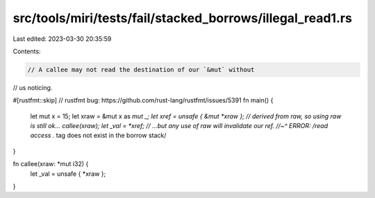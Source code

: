 src/tools/miri/tests/fail/stacked_borrows/illegal_read1.rs
==========================================================

Last edited: 2023-03-30 20:35:59

Contents:

.. code-block:: rs

    // A callee may not read the destination of our `&mut` without
// us noticing.

#[rustfmt::skip] // rustfmt bug: https://github.com/rust-lang/rustfmt/issues/5391
fn main() {
    let mut x = 15;
    let xraw = &mut x as *mut _;
    let xref = unsafe { &mut *xraw }; // derived from raw, so using raw is still ok...
    callee(xraw);
    let _val = *xref; // ...but any use of raw will invalidate our ref.
    //~^ ERROR: /read access .* tag does not exist in the borrow stack/
}

fn callee(xraw: *mut i32) {
    let _val = unsafe { *xraw };
}


